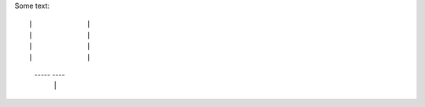 Some text::

|             |
|             |
|             |
|             |
 -----     ----
     |   |
